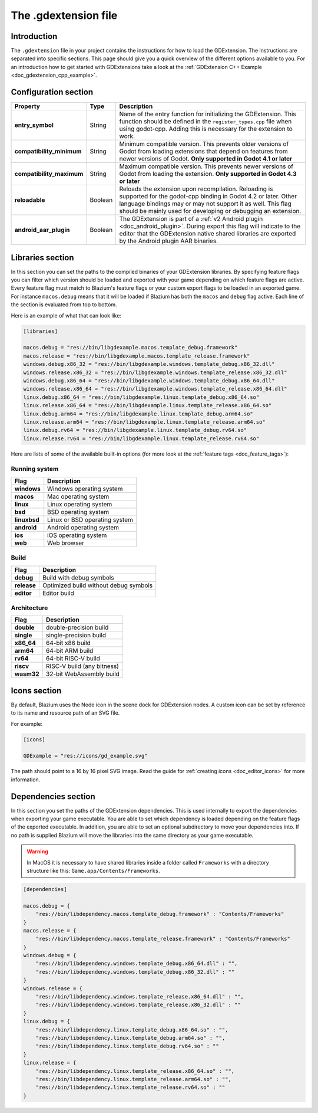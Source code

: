 .. _doc_gdextension_file:

The .gdextension file
=====================

Introduction
------------

The ``.gdextension`` file in your project contains the instructions for how to load
the GDExtension. The instructions are separated into specific sections. This page
should give you a quick overview of the different options available to you. For an introduction
how to get started with GDExtensions take a look at the :ref:`GDExtension C++ Example <doc_gdextension_cpp_example>`.

Configuration section
---------------------

+-------------------------------+------------+------------------------------------------------------------------------------------------------------+
| Property                      | Type       | Description                                                                                          |
+===============================+============+======================================================================================================+
| **entry_symbol**              | String     | Name of the entry function for initializing the GDExtension. This function should be defined in      |
|                               |            | the ``register_types.cpp`` file when using godot-cpp. Adding this is necessary for the extension to  |
|                               |            | work.                                                                                                |
+-------------------------------+------------+------------------------------------------------------------------------------------------------------+
| **compatibility_minimum**     | String     | Minimum compatible version. This prevents older versions of Godot from loading extensions that       |
|                               |            | depend on features from newer versions of Godot. **Only supported in Godot 4.1 or later**            |
+-------------------------------+------------+------------------------------------------------------------------------------------------------------+
| **compatibility_maximum**     | String     | Maximum compatible version. This prevents newer versions of Godot from loading the extension.        |
|                               |            | **Only supported in Godot 4.3 or later**                                                             |
+-------------------------------+------------+------------------------------------------------------------------------------------------------------+
| **reloadable**                | Boolean    | Reloads the extension upon recompilation. Reloading is supported for the godot-cpp binding in        |
|                               |            | Godot 4.2 or later. Other language bindings may or may not support it as well. This flag should be   |
|                               |            | mainly used for developing or debugging an extension.                                                |
+-------------------------------+------------+------------------------------------------------------------------------------------------------------+
| **android_aar_plugin**        | Boolean    | The GDExtension is part of a :ref:`v2 Android plugin <doc_android_plugin>`. During export this flag  |
|                               |            | will indicate to the editor that the GDExtension native shared libraries are exported by the Android |
|                               |            | plugin AAR binaries.                                                                                 |
+-------------------------------+------------+------------------------------------------------------------------------------------------------------+

Libraries section
-----------------

In this section you can set the paths to the compiled binaries of your GDExtension libraries.
By specifying feature flags you can filter which version should be loaded and exported with your
game depending on which feature flags are active. Every feature flag must match to Blazium's
feature flags or your custom export flags to be loaded in an exported game. For instance ``macos.debug``
means that it will be loaded if Blazium has both the ``macos`` and ``debug`` flag active. Each
line of the section is evaluated from top to bottom.

Here is an example of what that can look like:

.. code-block:: none

    [libraries]

    macos.debug = "res://bin/libgdexample.macos.template_debug.framework"
    macos.release = "res://bin/libgdexample.macos.template_release.framework"
    windows.debug.x86_32 = "res://bin/libgdexample.windows.template_debug.x86_32.dll"
    windows.release.x86_32 = "res://bin/libgdexample.windows.template_release.x86_32.dll"
    windows.debug.x86_64 = "res://bin/libgdexample.windows.template_debug.x86_64.dll"
    windows.release.x86_64 = "res://bin/libgdexample.windows.template_release.x86_64.dll"
    linux.debug.x86_64 = "res://bin/libgdexample.linux.template_debug.x86_64.so"
    linux.release.x86_64 = "res://bin/libgdexample.linux.template_release.x86_64.so"
    linux.debug.arm64 = "res://bin/libgdexample.linux.template_debug.arm64.so"
    linux.release.arm64 = "res://bin/libgdexample.linux.template_release.arm64.so"
    linux.debug.rv64 = "res://bin/libgdexample.linux.template_debug.rv64.so"
    linux.release.rv64 = "res://bin/libgdexample.linux.template_release.rv64.so"


Here are lists of some of the available built-in options (for more look at the :ref:`feature tags <doc_feature_tags>`):

Running system
^^^^^^^^^^^^^^

+-------------------------------+------------------------------------------------------------------------------------------------------+
| Flag                          | Description                                                                                          |
+===============================+======================================================================================================+
| **windows**                   | Windows operating system                                                                             |
+-------------------------------+------------------------------------------------------------------------------------------------------+
| **macos**                     | Mac operating system                                                                                 |
+-------------------------------+------------------------------------------------------------------------------------------------------+
| **linux**                     | Linux operating system                                                                               |
+-------------------------------+------------------------------------------------------------------------------------------------------+
| **bsd**                       | BSD operating system                                                                                 |
+-------------------------------+------------------------------------------------------------------------------------------------------+
| **linuxbsd**                  | Linux or BSD operating system                                                                        |
+-------------------------------+------------------------------------------------------------------------------------------------------+
| **android**                   | Android operating system                                                                             |
+-------------------------------+------------------------------------------------------------------------------------------------------+
| **ios**                       | iOS operating system                                                                                 |
+-------------------------------+------------------------------------------------------------------------------------------------------+
| **web**                       | Web browser                                                                                          |
+-------------------------------+------------------------------------------------------------------------------------------------------+

Build
^^^^^

+-------------------------------+------------------------------------------------------------------------------------------------------+
| Flag                          | Description                                                                                          |
+===============================+======================================================================================================+
| **debug**                     | Build with debug symbols                                                                             |
+-------------------------------+------------------------------------------------------------------------------------------------------+
| **release**                   | Optimized build without debug symbols                                                                |
+-------------------------------+------------------------------------------------------------------------------------------------------+
| **editor**                    | Editor build                                                                                         |
+-------------------------------+------------------------------------------------------------------------------------------------------+

Architecture
^^^^^^^^^^^^

+-------------------------------+------------------------------------------------------------------------------------------------------+
| Flag                          | Description                                                                                          |
+===============================+======================================================================================================+
| **double**                    | double-precision build                                                                               |
+-------------------------------+------------------------------------------------------------------------------------------------------+
| **single**                    | single-precision build                                                                               |
+-------------------------------+------------------------------------------------------------------------------------------------------+
| **x86_64**                    | 64-bit x86 build                                                                                     |
+-------------------------------+------------------------------------------------------------------------------------------------------+
| **arm64**                     | 64-bit ARM build                                                                                     |
+-------------------------------+------------------------------------------------------------------------------------------------------+
| **rv64**                      | 64-bit RISC-V build                                                                                  |
+-------------------------------+------------------------------------------------------------------------------------------------------+
| **riscv**                     | RISC-V build (any bitness)                                                                           |
+-------------------------------+------------------------------------------------------------------------------------------------------+
| **wasm32**                    | 32-bit WebAssembly build                                                                             |
+-------------------------------+------------------------------------------------------------------------------------------------------+

Icons section
-------------

By default, Blazium uses the Node icon in the scene dock for GDExtension nodes. A custom icon can be
set by reference to its name and resource path of an SVG file.

For example:

.. code-block:: none

    [icons]

    GDExample = "res://icons/gd_example.svg"

The path should point to a 16 by 16 pixel SVG image. Read the guide for :ref:`creating icons <doc_editor_icons>`
for more information.

Dependencies section
--------------------

In this section you set the paths of the GDExtension dependencies. This is used internally to export the dependencies
when exporting your game executable. You are able to set which dependency is loaded depending on the feature flags
of the exported executable. In addition, you are able to set an optional subdirectory to move your dependencies into.
If no path is supplied Blazium will move the libraries into the same directory as your game executable.

.. warning::
    In MacOS it is necessary to have shared libraries inside a folder called ``Frameworks`` with a directory structure
    like this: ``Game.app/Contents/Frameworks``.

.. code-block:: none

    [dependencies]

    macos.debug = {
        "res://bin/libdependency.macos.template_debug.framework" : "Contents/Frameworks"
    }
    macos.release = {
        "res://bin/libdependency.macos.template_release.framework" : "Contents/Frameworks"
    }
    windows.debug = {
        "res://bin/libdependency.windows.template_debug.x86_64.dll" : "",
        "res://bin/libdependency.windows.template_debug.x86_32.dll" : ""
    }
    windows.release = {
        "res://bin/libdependency.windows.template_release.x86_64.dll" : "",
        "res://bin/libdependency.windows.template_release.x86_32.dll" : ""
    }
    linux.debug = {
        "res://bin/libdependency.linux.template_debug.x86_64.so" : "",
        "res://bin/libdependency.linux.template_debug.arm64.so" : "",
        "res://bin/libdependency.linux.template_debug.rv64.so" : ""
    }
    linux.release = {
        "res://bin/libdependency.linux.template_release.x86_64.so" : "",
        "res://bin/libdependency.linux.template_release.arm64.so" : "",
        "res://bin/libdependency.linux.template_release.rv64.so" : ""
    }

